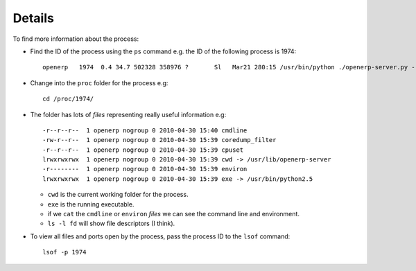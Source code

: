 Details
*******

To find more information about the process:

- Find the ID of the process using the ``ps`` command e.g. the ID of the
  following process is 1974:

  ::

    openerp   1974  0.4 34.7 502328 358976 ?       Sl   Mar21 280:15 /usr/bin/python ./openerp-server.py --config=/etc/openerp-server.conf --price_accuracy=4

- Change into the ``proc`` folder for the process e.g:

  ::

    cd /proc/1974/

- The folder has lots of *files* representing really useful information e.g:

  ::

    -r--r--r--  1 openerp nogroup 0 2010-04-30 15:40 cmdline
    -rw-r--r--  1 openerp nogroup 0 2010-04-30 15:39 coredump_filter
    -r--r--r--  1 openerp nogroup 0 2010-04-30 15:39 cpuset
    lrwxrwxrwx  1 openerp nogroup 0 2010-04-30 15:39 cwd -> /usr/lib/openerp-server
    -r--------  1 openerp nogroup 0 2010-04-30 15:39 environ
    lrwxrwxrwx  1 openerp nogroup 0 2010-04-30 15:39 exe -> /usr/bin/python2.5

  - ``cwd`` is the current working folder for the process.
  - ``exe`` is the running executable.
  - if we ``cat`` the ``cmdline`` or ``environ`` *files* we can see
    the command line and environment.
  - ``ls -l fd`` will show file descriptors (I think).

- To view all files and ports open by the process, pass the process ID to
  the ``lsof`` command:

  ::

    lsof -p 1974
